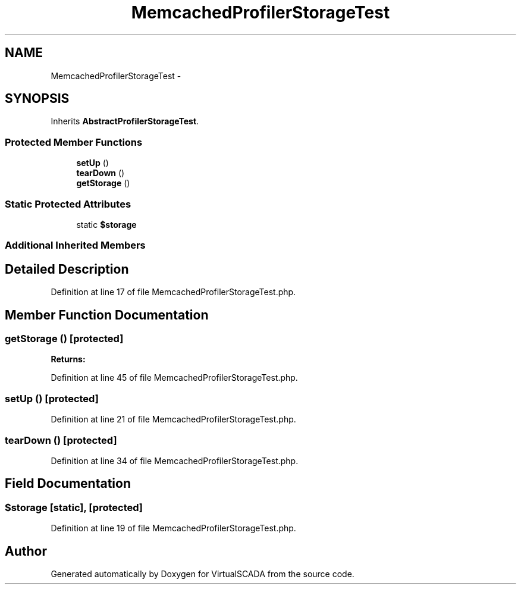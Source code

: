 .TH "MemcachedProfilerStorageTest" 3 "Tue Apr 14 2015" "Version 1.0" "VirtualSCADA" \" -*- nroff -*-
.ad l
.nh
.SH NAME
MemcachedProfilerStorageTest \- 
.SH SYNOPSIS
.br
.PP
.PP
Inherits \fBAbstractProfilerStorageTest\fP\&.
.SS "Protected Member Functions"

.in +1c
.ti -1c
.RI "\fBsetUp\fP ()"
.br
.ti -1c
.RI "\fBtearDown\fP ()"
.br
.ti -1c
.RI "\fBgetStorage\fP ()"
.br
.in -1c
.SS "Static Protected Attributes"

.in +1c
.ti -1c
.RI "static \fB$storage\fP"
.br
.in -1c
.SS "Additional Inherited Members"
.SH "Detailed Description"
.PP 
Definition at line 17 of file MemcachedProfilerStorageTest\&.php\&.
.SH "Member Function Documentation"
.PP 
.SS "getStorage ()\fC [protected]\fP"

.PP
\fBReturns:\fP
.RS 4

.RE
.PP

.PP
Definition at line 45 of file MemcachedProfilerStorageTest\&.php\&.
.SS "setUp ()\fC [protected]\fP"

.PP
Definition at line 21 of file MemcachedProfilerStorageTest\&.php\&.
.SS "tearDown ()\fC [protected]\fP"

.PP
Definition at line 34 of file MemcachedProfilerStorageTest\&.php\&.
.SH "Field Documentation"
.PP 
.SS "$storage\fC [static]\fP, \fC [protected]\fP"

.PP
Definition at line 19 of file MemcachedProfilerStorageTest\&.php\&.

.SH "Author"
.PP 
Generated automatically by Doxygen for VirtualSCADA from the source code\&.
